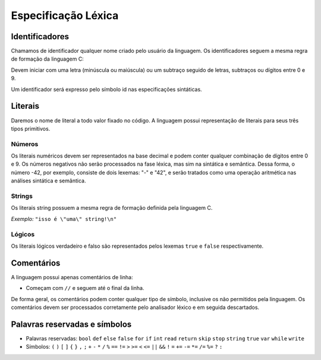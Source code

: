 Especificação Léxica
********************

Identificadores
===============

Chamamos de identificador qualquer nome criado pelo usuário da linguagem. Os identificadores seguem a mesma regra de formação da linguagem C:

Devem iniciar com uma letra (minúscula ou maiúscula) ou um subtraço seguido de letras, subtraços ou dígitos entre 0 e 9.

Um identificador será expresso pelo símbolo id nas especificações sintáticas.

Literais
========

Daremos o nome de literal a todo valor fixado no código. A linguagem possui representação de literais para seus três tipos primitivos.

Números
-------

Os literais numéricos devem ser representados na base decimal e podem conter qualquer combinação de dígitos entre 0 e 9. Os números negativos não serão processados na fase léxica, mas sim na sintática e semântica. Dessa forma, o número -42, por exemplo, consiste de dois lexemas: "-" e "42", e serão tratados como uma operação aritmética nas análises sintática e semântica.

Strings
-------

Os literais string possuem a mesma regra de formação definida pela linguagem C.

*Exemplo:* ``"isso é \"uma\" string!\n"``

Lógicos
-------

Os literais lógicos verdadeiro e falso são representados pelos lexemas ``true`` e ``false`` respectivamente.

Comentários
===========

A linguagem possui apenas comentários de linha:

* Começam com ``//`` e seguem até o final da linha.

De forma geral, os comentários podem conter qualquer tipo de símbolo, inclusive os não permitidos pela linguagem. Os comentários devem ser processados corretamente pelo analisador léxico e em seguida descartados.

Palavras reservadas e símbolos
==============================

* Palavras reservadas: ``bool`` ``def`` ``else`` ``false`` ``for`` ``if`` ``int`` ``read`` ``return`` ``skip`` ``stop`` ``string`` ``true`` ``var`` ``while`` ``write``

* Símbolos: ``(`` ``)`` ``[`` ``]`` ``{`` ``}`` ``,`` ``;`` ``+`` ``-`` ``*`` ``/`` ``%`` ``==`` ``!=`` ``>`` ``>=`` ``<`` ``<=`` ``||`` ``&&`` ``!`` ``=`` ``+=`` ``-=`` ``*=`` ``/=`` ``%=`` ``?`` ``:``